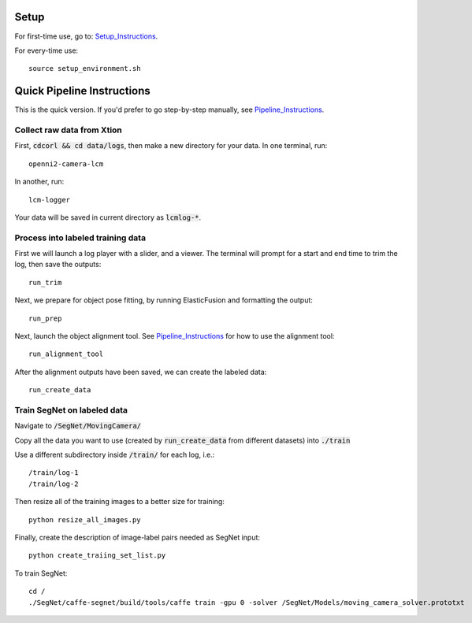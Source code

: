 =====
Setup
=====

For first-time use, go to:  Setup_Instructions_.

.. _Setup_Instructions: https://github.com/RobotLocomotion/spartan/blob/master/src/CorlDev/docs/setup.rst

For every-time use:

::

	source setup_environment.sh

===========================
Quick Pipeline Instructions
===========================

This is the quick version.  If you'd prefer to go step-by-step manually, see Pipeline_Instructions_.

.. _Pipeline_Instructions: https://github.com/RobotLocomotion/spartan/blob/master/src/CorlDev/docs/pipeline.rst

Collect raw data from Xtion
---------------------------

First, :code:`cdcorl && cd data/logs`, then make a new directory for your data.  In one terminal, run:  

::

	openni2-camera-lcm

In another, run:

::

	lcm-logger

Your data will be saved in current directory as :code:`lcmlog-*`.


Process into labeled training data
----------------------------------

First we will launch a log player with a slider, and a viewer.  The terminal will prompt for a start and end time to trim the log, then save the outputs:

::

	run_trim

Next, we prepare for object pose fitting, by running ElasticFusion and formatting the output:

::

	run_prep

Next, launch the object alignment tool.  See Pipeline_Instructions_ for how to use the alignment tool:

::

	run_alignment_tool


After the alignment outputs have been saved, we can create the labeled data:

::

	run_create_data


Train SegNet on labeled data
----------------------------

Navigate to :code:`/SegNet/MovingCamera/`

Copy all the data you want to use (created by :code:`run_create_data` from different datasets) into :code:`./train`

Use a different subdirectory inside :code:`/train/` for each log, i.e.:

::

        /train/log-1
        /train/log-2

Then resize all of the training images to a better size for training::

	python resize_all_images.py

Finally, create the description of image-label pairs needed as SegNet input::

	python create_traiing_set_list.py

To train SegNet::

	cd /
	./SegNet/caffe-segnet/build/tools/caffe train -gpu 0 -solver /SegNet/Models/moving_camera_solver.prototxt




	
	
	
